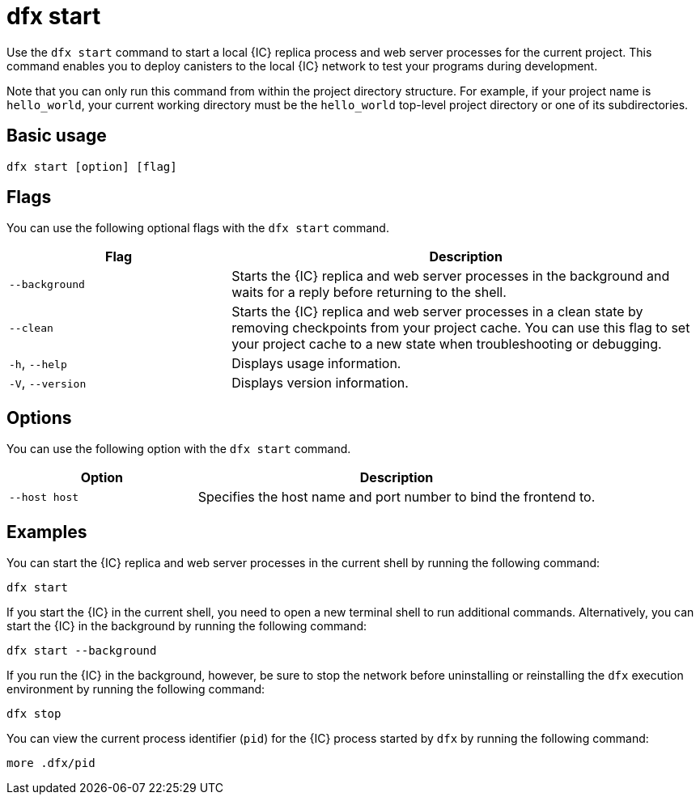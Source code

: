 = dfx start
:sdk-short-name: DFINITY Canister SDK

Use the `+dfx start+` command to start a local {IC} replica process and web server processes for the current project.
This command enables you to deploy canisters to the local {IC} network to test your programs during development.

Note that you can only run this command from within the project directory structure.
For example, if your project name is `+hello_world+`, your current working directory must be the `+hello_world+` top-level project directory or one of its subdirectories.

== Basic usage

[source,bash]
----
dfx start [option] [flag]
----

== Flags

You can use the following optional flags with the `+dfx start+` command.

[width="100%",cols="<32%,<68%",options="header"]
|===
|Flag |Description
|`+--background+` |Starts the {IC} replica and web server processes in the background and waits for a reply before returning to the shell.

|`+--clean+` |Starts the {IC} replica and web server processes in a clean state by removing checkpoints from your project cache.
You can use this flag to set your project cache to a new state when troubleshooting or debugging.

|`+-h+`, `+--help+` |Displays usage information.

|`+-V+`, `+--version+` |Displays version information.
|===

== Options

You can use the following option with the `+dfx start+` command.

[width="100%",cols="<32%,<68%",options="header",]
|===
|Option |Description
|`+--host host+` |Specifies the host name and port number to bind the frontend to.
|===

== Examples

You can start the {IC} replica and web server processes in the current shell by running the following command:

[source,bash]
----
dfx start
----

If you start the {IC} in the current shell, you need to open a new terminal shell to run additional commands.
Alternatively, you can start the {IC} in the background by running the following command:

[source,bash]
----
dfx start --background
----

If you run the {IC} in the background, however, be sure to stop the network before uninstalling or reinstalling the `+dfx+` execution environment by running the following command:

[source,bash]
----
dfx stop
----

You can view the current process identifier (`+pid+`) for the {IC} process started by `+dfx+`  by running the following command:

[source,bash]
----
more .dfx/pid
----
